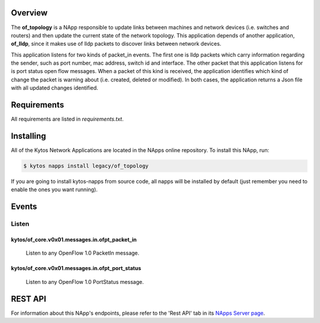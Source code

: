 Overview
========

The **of_topology** is a NApp responsible to update links between machines and
network devices (i.e. switches and routers) and then update the current state
of the network topology. This application depends of another application,
**of_lldp**, since it makes use of lldp packets to discover links between
network devices.

This application listens for two kinds of packet_in events. The first one is
lldp packets which carry information regarding the sender, such as port number,
mac address, switch id and interface. The other packet that this application
listens for is port status open flow messages. When a packet of this kind is
received, the application identifies which kind of change the packet is warning
about (i.e. created, deleted or modified). In both cases, the application
returns a Json file with all updated changes identified.

Requirements
============

All requirements are listed in *requirements.txt*.

Installing
==========

All of the Kytos Network Applications are located in the NApps online
repository. To install this NApp, run:

.. code:: shell

   $ kytos napps install legacy/of_topology

If you are going to install kytos-napps from source code, all napps will be
installed by default (just remember you need to enable the ones you want
running).

Events
======

Listen
------
kytos/of_core.v0x01.messages.in.ofpt_packet_in
~~~~~~~~~~~~~~~~~~~~~~~~~~~~~~~~~~~~~~~~~~~~~~
  Listen to any OpenFlow 1.0 PacketIn message.

kytos/of_core.v0x01.messages.in.ofpt_port_status
~~~~~~~~~~~~~~~~~~~~~~~~~~~~~~~~~~~~~~~~~~~~~~
  Listen to any OpenFlow 1.0 PortStatus message.

REST API
========

For information about this NApp's endpoints, please refer to the 'Rest API' tab
in its `NApps Server page <https://napps.kytos.io/legacy/of_topology>`_.
